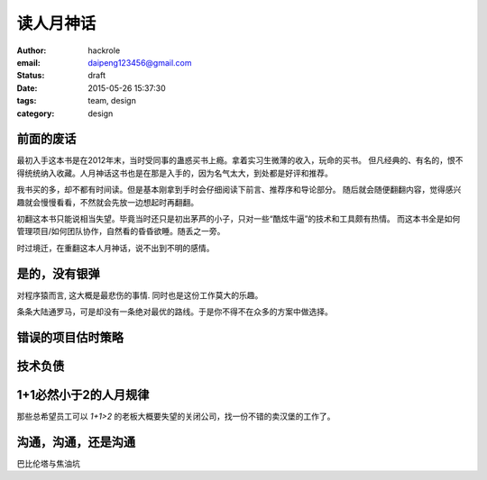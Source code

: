 读人月神话
==========
:author: hackrole
:email: daipeng123456@gmail.com
:status: draft
:date: 2015-05-26 15:37:30
:tags: team, design
:category: design

前面的废话
----------

最初入手这本书是在2012年末，当时受同事的蛊惑买书上瘾。拿着实习生微薄的收入，玩命的买书。
但凡经典的、有名的，恨不得统统纳入收藏。人月神话这书也是在那是入手的，因为名气太大，到处都是好评和推荐。

我书买的多，却不都有时间读。但是基本刚拿到手时会仔细阅读下前言、推荐序和导论部分。
随后就会随便翻翻内容，觉得感兴趣就会慢慢看看，不然就会先放一边想起时再翻翻。

初翻这本书只能说相当失望。毕竟当时还只是初出茅芦的小子，只对一些“酷炫牛逼”的技术和工具颇有热情。
而这本书全是如何管理项目/如何团队协作，自然看的昏昏欲睡。随丢之一旁。

时过境迁，在重翻这本人月神话，说不出到不明的感情。

是的，没有银弹
--------------

对程序猿而言, 这大概是最悲伤的事情. 同时也是这份工作莫大的乐趣。

条条大陆通罗马，可是却没有一条绝对最优的路线。于是你不得不在众多的方案中做选择。

错误的项目估时策略
------------------

技术负债
--------


1+1必然小于2的人月规律
----------------------

那些总希望员工可以 `1+1>2` 的老板大概要失望的关闭公司，找一份不错的卖汉堡的工作了。

沟通，沟通，还是沟通
--------------------

巴比伦塔与焦油坑
